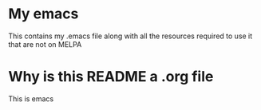 * My emacs
  This contains my .emacs file along with all the
  resources required to use it that are not on MELPA
* Why is this README a .org file
  This is emacs
